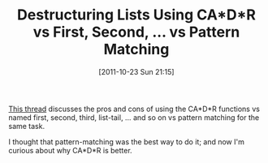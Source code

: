 #+POSTID: 5982
#+DATE: [2011-10-23 Sun 21:15]
#+OPTIONS: toc:nil num:nil todo:nil pri:nil tags:nil ^:nil TeX:nil
#+CATEGORY: Link
#+TAGS: Lisp, Programming Language, Scheme
#+TITLE: Destructuring Lists Using CA*D*R vs First, Second, ... vs Pattern Matching

[[http://lists.scheme-reports.org/pipermail/scheme-reports/2011-October/001568.html][This thread]] discusses the pros and cons of using the CA*D*R functions vs named first, second, third, list-tail, ... and so on vs pattern matching for the same task. 

I thought that pattern-matching was the best way to do it; and now I'm curious about why CA*D*R is better.




